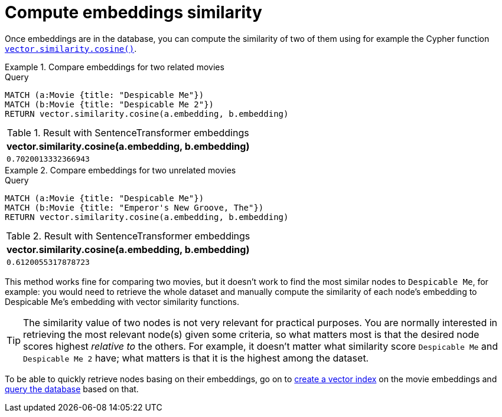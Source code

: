 = Compute embeddings similarity

Once embeddings are in the database, you can compute the similarity of two of them using for example the Cypher function link:https://neo4j.com/docs/cypher-manual/current/functions/vector/#functions-similarity-cosine[`vector.similarity.cosine()`].

.Compare embeddings for two related movies
====
.Query
[source, cypher, test-result-skip]
----
MATCH (a:Movie {title: "Despicable Me"})
MATCH (b:Movie {title: "Despicable Me 2"})
RETURN vector.similarity.cosine(a.embedding, b.embedding)
----

.Result with SentenceTransformer embeddings
[role="queryresult",options="header,footer",cols="1*<m"]
|===
| vector.similarity.cosine(a.embedding, b.embedding)
| 0.7020013332366943
|===
====

.Compare embeddings for two unrelated movies
====
[source, cypher, test-result-skip]
.Query
----
MATCH (a:Movie {title: "Despicable Me"})
MATCH (b:Movie {title: "Emperor's New Groove, The"})
RETURN vector.similarity.cosine(a.embedding, b.embedding)
----

.Result with SentenceTransformer embeddings
[role="queryresult",options="header,footer",cols="1*<m"]
|===
| vector.similarity.cosine(a.embedding, b.embedding)
| 0.6120055317878723
|===
====

This method works fine for comparing two movies, but it doesn't work to find the most similar nodes to `Despicable Me`, for example: you would need to retrieve the whole dataset and manually compute the similarity of each node's embedding to Despicable Me's embedding with vector similarity functions.

[TIP]
The similarity value of two nodes is not very relevant for practical purposes.
You are normally interested in retrieving the most relevant node(s) given some criteria, so what matters most is that the desired node scores highest _relative to_ the others.
For example, it doesn't matter what similarity score `Despicable Me` and `Despicable Me 2` have; what matters is that it is the highest among the dataset.

To be able to quickly retrieve nodes basing on their embeddings, go on to xref:setup/create-index.adoc[create a vector index] on the movie embeddings and xref:query/search-prompt.adoc[query the database] based on that.



